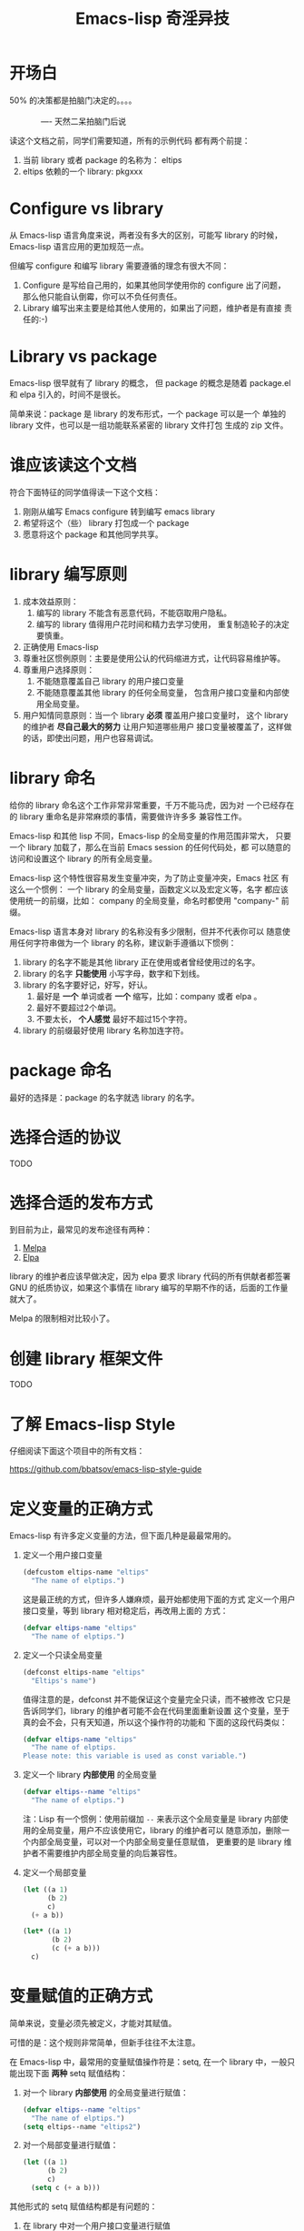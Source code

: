 #+TITLE: Emacs-lisp 奇淫异技

* 开场白
#+BEGIN_VERSE
50% 的决策都是拍脑门决定的。。。。

              ---- 天然二呆拍脑门后说
#+END_VERSE

读这个文档之前，同学们需要知道，所有的示例代码
都有两个前提：

1. 当前 library 或者 package 的名称为： eltips
2. eltips 依赖的一个 library: pkgxxx

* Configure vs library
从 Emacs-lisp 语言角度来说，两者没有多大的区别，可能写 library 的时候，
Emacs-lisp 语言应用的更加规范一点。

但编写 configure 和编写 library 需要遵循的理念有很大不同：
1. Configure 是写给自己用的，如果其他同学使用你的 configure 出了问题，
   那么他只能自认倒霉，你可以不负任何责任。
2. Library 编写出来主要是给其他人使用的，如果出了问题，维护者是有直接
   责任的:-)

* Library vs package
Emacs-lisp 很早就有了 library 的概念， 但 package 的概念是随着
package.el 和 elpa 引入的，时间不是很长。

简单来说：package 是 library 的发布形式，一个 package 可以是一个
单独的 library 文件，也可以是一组功能联系紧密的 library 文件打包
生成的 zip 文件。

* 谁应该读这个文档
符合下面特征的同学值得读一下这个文档：

1. 刚刚从编写 Emacs configure 转到编写 emacs library
2. 希望将这个（些） library 打包成一个 package
3. 愿意将这个 package 和其他同学共享。

* library 编写原则
1. 成本效益原则：
   1. 编写的 library 不能含有恶意代码，不能窃取用户隐私。
   2. 编写的 library 值得用户花时间和精力去学习使用，
      重复制造轮子的决定要慎重。
2. 正确使用 Emacs-lisp
3. 尊重社区惯例原则：主要是使用公认的代码缩进方式，让代码容易维护等。
4. 尊重用户选择原则：
   1. 不能随意覆盖自己 library 的用户接口变量
   2. 不能随意覆盖其他 library 的任何全局变量，
      包含用户接口变量和内部使用全局变量。
5. 用户知情同意原则：当一个 library *必须* 覆盖用户接口变量时，
   这个 library 的维护者 *尽自己最大的努力* 让用户知道哪些用户
   接口变量被覆盖了，这样做的话，即使出问题，用户也容易调试。

* library 命名
给你的 library 命名这个工作非常非常重要，千万不能马虎，因为对
一个已经存在的 library 重命名是非常麻烦的事情，需要做许许多多
兼容性工作。

Emacs-lisp 和其他 lisp 不同，Emacs-lisp 的全局变量的作用范围非常大，
只要一个 library 加载了，那么在当前 Emacs session 的任何代码处，都
可以随意的访问和设置这个 library 的所有全局变量。

Emacs-lisp 这个特性很容易发生变量冲突，为了防止变量冲突，Emacs 社区
有这么一个惯例： 一个 library 的全局变量，函数定义以及宏定义等，名字
都应该使用统一的前缀，比如： company 的全局变量，命名时都使用
"company-"  前缀。

Emacs-lisp 语言本身对 library 的名称没有多少限制，但并不代表你可以
随意使用任何字符串做为一个 library 的名称，建议新手遵循以下惯例：
1. library 的名字不能是其他 library 正在使用或者曾经使用过的名字。
2. library 的名字 *只能使用* 小写字母，数字和下划线。
3. library 的名字要好记，好写，好认。
   1. 最好是 *一个* 单词或者 *一个* 缩写，比如：company 或者 elpa 。
   2. 最好不要超过2个单词。
   3. 不要太长， *个人感觉* 最好不超过15个字符。
4. library 的前缀最好使用 library 名称加连字符。

* package 命名
最好的选择是：package 的名字就选 library 的名字。

* 选择合适的协议
TODO
* 选择合适的发布方式
到目前为止，最常见的发布途径有两种：

1. [[https:/melpa.org][Melpa]]
2. [[https://elpa.gnu.org/][Elpa]]

library 的维护者应该早做决定，因为 elpa 要求 library
代码的所有供献者都签署 GNU 的纸质协议，如果这个事情在
library 编写的早期不作的话，后面的工作量就大了。

Melpa 的限制相对比较小了。

* 创建 library 框架文件
TODO

* 了解 Emacs-lisp Style
仔细阅读下面这个项目中的所有文档：

https://github.com/bbatsov/emacs-lisp-style-guide

* 定义变量的正确方式
Emacs-lisp 有许多定义变量的方法，但下面几种是最最常用的。

1. 定义一个用户接口变量
   #+BEGIN_SRC emacs-lisp
   (defcustom eltips-name "eltips"
     "The name of elptips.")
   #+END_SRC

   这是最正统的方式，但许多人嫌麻烦，最开始都使用下面的方式
   定义一个用户接口变量，等到 library 相对稳定后，再改用上面的
   方式：

   #+BEGIN_SRC emacs-lisp
   (defvar eltips-name "eltips"
     "The name of elptips.")
   #+END_SRC
2. 定义一个只读全局变量
   #+BEGIN_SRC emacs-lisp
   (defconst eltips-name "eltips"
     "Eltips's name")
   #+END_SRC

   值得注意的是，defconst 并不能保证这个变量完全只读，而不被修改
   它只是告诉同学们，library 的维护者可能不会在代码里面重新设置
   这个变量，至于真的会不会，只有天知道，所以这个操作符的功能和
   下面的这段代码类似：

   #+BEGIN_SRC emacs-lisp
   (defvar eltips-name "eltips"
     "The name of elptips.
   Please note: this variable is used as const variable.")
   #+END_SRC

3. 定义一个 library *内部使用* 的全局变量
   #+BEGIN_SRC emacs-lisp
   (defvar eltips--name "eltips"
     "The name of elptips.")
   #+END_SRC
   注：Lisp 有一个惯例：使用前缀加 ~--~ 来表示这个全局变量是
   library 内部使用的全局变量，用户不应该使用它，library 的维护者可以
   随意添加，删除一个内部全局变量，可以对一个内部全局变量任意赋值，
   更重要的是 library 维护者不需要维护内部全局变量的向后兼容性。
4. 定义一个局部变量
   #+BEGIN_SRC emacs-lisp
   (let ((a 1)
         (b 2)
         c)
     (+ a b))
   #+END_SRC

   #+BEGIN_SRC emacs-lisp
   (let* ((a 1)
          (b 2)
          (c (+ a b)))
     c)
   #+END_SRC

* 变量赋值的正确方式
简单来说，变量必须先被定义，才能对其赋值。

可惜的是：这个规则非常简单，但新手往往不太注意。

在 Emacs-lisp 中，最常用的变量赋值操作符是：setq,
在一个 library 中，一般只能出现下面 *两种* setq 赋值结构：
1. 对一个 library *内部使用* 的全局变量进行赋值：
   #+BEGIN_SRC emacs-lisp
   (defvar eltips--name "eltips"
     "The name of elptips.")
   (setq eltips--name "eltips2")
   #+END_SRC
2. 对一个局部变量进行赋值：
   #+BEGIN_SRC emacs-lisp
   (let ((a 1)
         (b 2)
         c)
     (setq c (+ a b)))
   #+END_SRC

其他形式的 setq 赋值结构都是有问题的：

1. 在 library 中对一个用户接口变量进行赋值

   #+BEGIN_SRC emacs-lisp
   (defcustom eltips-name "eltips"
     "The name of elptips.")
   (setq eltips-name "eltips2")
   #+END_SRC

   这种做法是最应该避免的！！！

   无论这个用户接口变量属于自己 library 还是其他 library，都不应该
   这么做，因为它直接违反了 “尊重用户选择” 这个原则，在一定条件下，
   加载 library 会覆盖用户的设置，比如：

   #+BEGIN_SRC emacs-lisp
   (setq eltips-name "eltips3")
   (require 'eltips)
   #+END_SRC
2. 不能直接使用 setq 来定义变量

   setq 是变量赋值操作符，不是变量定义操作符，但 setq 有一个特性： 如果被赋值的变量不存在，
   setq 会首先定义这个 *全局变量*, 然后再赋值，下面两个例子是等价的：

   #+BEGIN_SRC emacs-lisp
   (setq eltips-name "eltips")
   #+END_SRC

   #+BEGIN_SRC emacs-lisp
   (defvar eltips-name nil) ;这个全局变量会被用户当成用户接口变量
   (setq eltips-name "eltips")
   #+END_SRC

   我个人感觉，Emacs-lisp 给 setq 添加这个特性是为了编写 configure 时省事，
   但编写 library 的时候，这样做有覆盖用户设置的风险。

3. 给一个没有定义的 *局部变量* 赋值

   #+BEGIN_SRC emacs-lisp
   (let ((a 1)
         (b 2))
     (setq c (+ a b)))
   #+END_SRC

   这个例子本质是定义并赋值了一个 *全局变量* c,
   正确的写法应该是：

   #+BEGIN_SRC emacs-lisp
   (let ((a 1)
         (b 2)
         c) ; 这个 c 绝对不能遗漏
     (setq c (+ a b)))
   #+END_SRC

   由于这种方式很容易出现遗漏，而且带来的问题不太容易调试（
   因为容易覆盖 Emacs-lisp 核心使用的全局变量），所以建议使用
   let* 来处理类似情况：

   #+BEGIN_SRC emacs-lisp
   (let* ((a 1)
          (b 2)
          (c (+ a b)))
     c)
   #+END_SRC

* 对变量赋值的再思考
通过 “变量赋值的正确方式” 的讨论，我们可以发现，在编写 library 的
时候，setq 最合理的使用方式只有 *一种* , 即：对 library 内部使用的
全局变量赋值：

#+BEGIN_SRC emacs-lisp
(defvar eltips--name "eltips"
  "The name of elptips.")
(setq eltips--name "eltips2")
#+END_SRC

对 *局部变量* 赋值时要慎用 setq, 优先考虑使用 let* , 如果必须使用，
一定要确保这个局部变量已经在 let 结构中定义了。

在其他情况使用 setq 可能就是滥用了，当然我这里只是说 *可能*, 只要你的
使用方式遵循 library 编写原则，那也许就是合理的用法 :-)
* 如果必须设置用户接口变量，该怎么办？
虽然 library 维护者不应该随意覆盖用户接口变量，但现实情况是：
我们有时候必须这样做，理想很丰满，但现实却很骨感。。。

这时候，我们就要退而求其次，遵循 "用户知情同意原则", 尽最大努力
减小影响范围。

常见的方式有四种，但一般只建议使用前两种方式，后面两种方式是
 *黑科技*, 一定要谨慎使用，不合理的应用会让你遭到唾弃。

1. 在 library 文档中指导用户自己设置

   这种方法是最稳妥可靠的，大多数情况下，我们只能使用这种方式。

2. 使用 let 表达式来 *局部覆盖* 一个用户接口变量

   #+BEGIN_SRC emacs-lisp
   (let ((pkgxxx-name "pkgxxx2"))
     (pkgxxx-return-name))
   #+END_SRC

   在 let 定义的局部范围， pkgxxx-name 会被强制绑定到另外一个值，
   这个用法 *非常的常用* ，当满足下面两个条件时，就可以这么用。
   1. library 所依赖的函数无法通过参数设置，只能通过全局变量来改变其行为。
   2. 对这个全局变量局部绑定，不会对所依赖的 library 造成影响。

   比如：

   #+BEGIN_SRC emacs-lisp
   (defun pkgxxx-return-name ()
     (message pkgxxx-name))

   (defun pkgxxx-return-fakename ()
     (interactive)
     (let ((pkgxxx-name "pkgxxx2"))
       (pkgxxx-return-name)))
   #+END_SRC

   注：这种方式让熟悉词法作用域的同学很不习惯，确实是这样子的，在 Emacs-lisp
   中全局变量无论什么时候，都是按照动态作用域的规则来处理。

3. 使用激活函数来覆盖用户接口变量

   #+BEGIN_SRC emacs-lisp
   (defun elptip-pkgxxx-enable ()
     (interactive)
     (setq pkgxxx-name "pkgxxx2")
     (message "eltips: `pkgxxx-name' has been override."))
   #+END_SRC

   这种方式要注意：
   1. 激活函数不能默认运行，只能通过文档告诉用户在它们的配置中添加。
   2. 如果无法做到完全无影响，就要提示用户哪个或者哪些 “用户接口变量” 被强制覆盖了。
   3. 最好告诉用户，如何简单的取消激活，如果可以，添加一个 disable 函数，
      但令人遗憾的是，disable 函数看似容易编写，其实往往是不可行的。
      像这种覆盖用户接口变量的激活函数，一般也只能让用户删除这行配置，
      然后重启 emacs, 别无它法。

   比如下面这个例子，看似可行，实际是不合理的。。。。

   #+BEGIN_SRC emacs-lisp
   (defun elptip-pkgxxx-disable ()
     (interactive)
     (setq pkgxx-name "pkgxxx")))
   #+END_SRC

   除非万般无奈，这种方式不建议使用。

4. 使用激活函数来覆盖影响用户接口变量的函数

   假设 pkgxxx 中有一个函数专门用来处理用户
   接口 pkgxxx-name :

   #+BEGIN_SRC emacs-lisp
   (defun pkgxxx-return-name ()
     (message pkgxxx-name))
   #+END_SRC

   我们可以通过替换 `pkgxxx-return-name' 这个函数来改变
   其行为，但我们不能直接在 eltips 包中添加一个新的
   `pkgxxx-return-name' 函数，这种偷偷摸摸的覆盖让遇到
   问题的用户很难调试，我们需要使用 emacs 内置的 nadvice 功能：

   #+BEGIN_SRC emacs-lisp
   (defun eltips-pkgxxx-return-name ()
     (let ((pkgxxx-name "pkgxxx2"))
       (funcall orig-func)))

   (advice-add 'pkgxxx-return-name
               :around #'eltips-pkgxxx-return-name)
   #+END_SRC

   这样做的话，用户在阅读 `pkgxxx-return-name' 的文档
   时，就可以发现这个函数被哪个函数 advice 了，算是
   一种知情同意，这种方式的另外一种好处是可以写出一个
   比较靠谱的 disble 函数。

   不过即便如此， emacs 官方社区也是不建议使用这种机制的
   这里还是那句话，除非万般无奈，不建议使用。
* 养成使用代码检查工具的习惯
我们有许多 Emacs-lisp 代码检查工具可以用来检查代码中
存在的问题：

1. checkdoc
2. elint
3. package-lint
5. byte-compile-file (用于检查 Emacs-lisp 编译错误)

我的建议是：代码提交之前，都应该用这些工具检查一遍，
去除所有的警告和错误后再提交，如果检查的频率太低，
可能你就没有动力做这个事情了。


* 未完待续。。。
* 尾注

# Local Variables:
# coding: utf-8-unix
# End:
